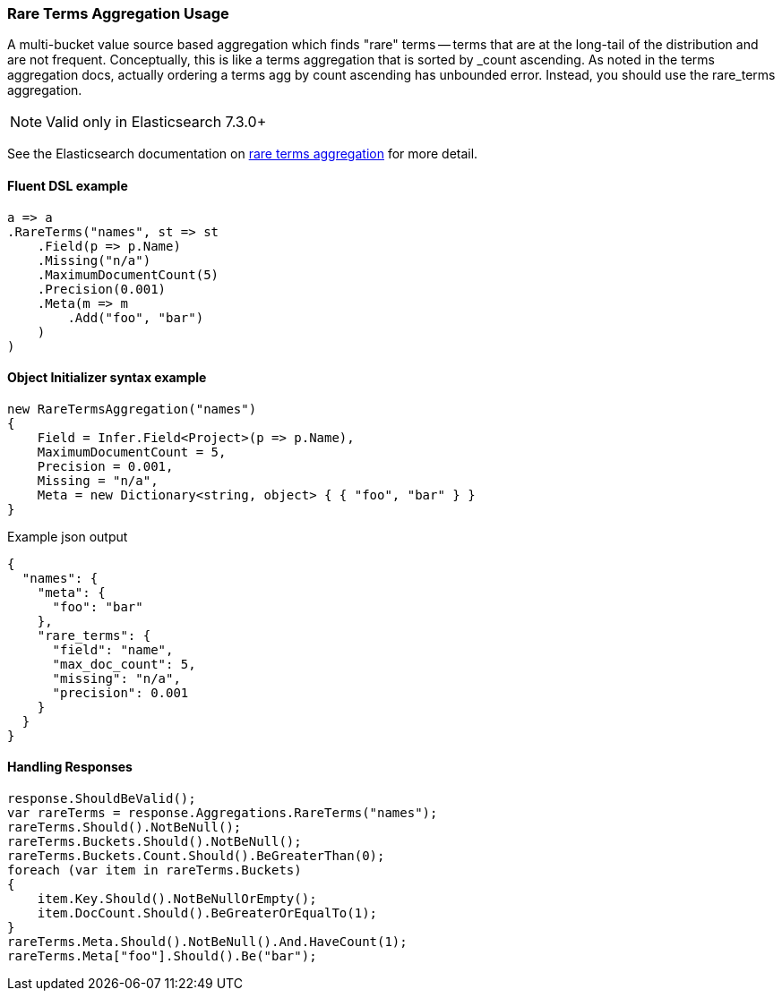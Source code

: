 :ref_current: https://www.elastic.co/guide/en/elasticsearch/reference/7.10

:github: https://github.com/elastic/elasticsearch-net

:nuget: https://www.nuget.org/packages

////
IMPORTANT NOTE
==============
This file has been generated from https://github.com/elastic/elasticsearch-net/tree/7.x/src/Tests/Tests/Aggregations/Bucket/RareTerms/RareTermsAggregationUsageTests.cs. 
If you wish to submit a PR for any spelling mistakes, typos or grammatical errors for this file,
please modify the original csharp file found at the link and submit the PR with that change. Thanks!
////

[[rare-terms-aggregation-usage]]
=== Rare Terms Aggregation Usage

A multi-bucket value source based aggregation which finds "rare" terms — terms that are at the long-tail of the
distribution and are not frequent. Conceptually, this is like a terms aggregation that is sorted by _count ascending.
As noted in the terms aggregation docs, actually ordering a terms agg by count ascending has unbounded error.
Instead, you should use the rare_terms aggregation.

NOTE: Valid only in Elasticsearch 7.3.0+

See the Elasticsearch documentation on {ref_current}/search-aggregations-bucket-rare-terms-aggregation.html[rare terms aggregation] for more detail.

==== Fluent DSL example

[source,csharp]
----
a => a
.RareTerms("names", st => st
    .Field(p => p.Name)
    .Missing("n/a")
    .MaximumDocumentCount(5)
    .Precision(0.001)
    .Meta(m => m
        .Add("foo", "bar")
    )
)
----

==== Object Initializer syntax example

[source,csharp]
----
new RareTermsAggregation("names")
{
    Field = Infer.Field<Project>(p => p.Name),
    MaximumDocumentCount = 5,
    Precision = 0.001,
    Missing = "n/a",
    Meta = new Dictionary<string, object> { { "foo", "bar" } }
}
----

[source,javascript]
.Example json output
----
{
  "names": {
    "meta": {
      "foo": "bar"
    },
    "rare_terms": {
      "field": "name",
      "max_doc_count": 5,
      "missing": "n/a",
      "precision": 0.001
    }
  }
}
----

==== Handling Responses

[source,csharp]
----
response.ShouldBeValid();
var rareTerms = response.Aggregations.RareTerms("names");
rareTerms.Should().NotBeNull();
rareTerms.Buckets.Should().NotBeNull();
rareTerms.Buckets.Count.Should().BeGreaterThan(0);
foreach (var item in rareTerms.Buckets)
{
    item.Key.Should().NotBeNullOrEmpty();
    item.DocCount.Should().BeGreaterOrEqualTo(1);
}
rareTerms.Meta.Should().NotBeNull().And.HaveCount(1);
rareTerms.Meta["foo"].Should().Be("bar");
----


